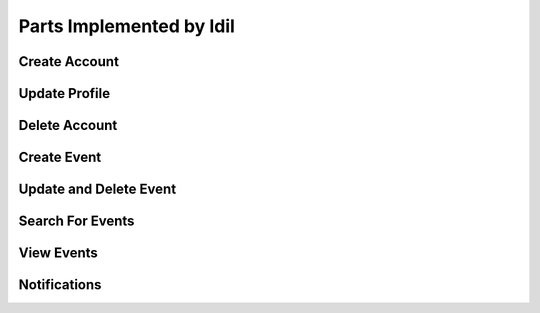 Parts Implemented by Idil
================================


Create Account
----------------




Update Profile
----------------



Delete Account
---------------



Create Event
--------------




Update and Delete Event
-------------



Search For Events
-----------------



View Events
-------------



Notifications
---------------
